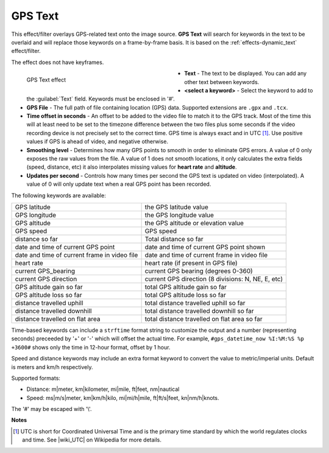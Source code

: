 .. meta::

   :description: Do your first steps with Kdenlive video editor, using gps_text effect
   :keywords: KDE, Kdenlive, video editor, help, learn, easy, effects, filter, video effects, generate, gps_text

.. metadata-placeholders

   :authors: - Bernd Jordan (https://discuss.kde.org/u/berndmj)

   :license: Creative Commons License SA 4.0


.. |wiki_UTC| raw:: html

   <a href="https://en.wikipedia.org/wiki/Coordinated_Universal_Time" target="_blank">this article about UTC</a>


.. _effects-gps_text:

GPS Text
========

This effect/filter overlays GPS-related text onto the image source. **GPS Text** will search for keywords in the text to be overlaid and will replace those keywords on a frame-by-frame basis. It is based on the :ref:`effects-dynamic_text` effect/filter.

The effect does not have keyframes.

.. figure:: /images/effects_and_compositions/kdenlive2304_effects-gps_text.webp
   :width: 400px
   :figwidth: 400px
   :align: left
   :alt: kdenlive2304_effects-gps_text

   GPS Text effect

* **Text** - The text to be displayed. You can add any other text between keywords.

* **<select a keyword>** - Select the keyword to add to the :guilabel:`Text` field. Keywords must be enclosed in '#'.

* **GPS File** - The full path of file containing location (GPS) data. Supported extensions are ``.gpx`` and ``.tcx``.

* **Time offset in seconds** - An offset to be added to the video file to match it to the GPS track. Most of the time this will at least need to be set to the timezone difference between the two files plus some seconds if the video recording device is not precisely set to the correct time. GPS time is always exact and in UTC [1]_. Use positive values if GPS is ahead of video, and negative otherwise.

* **Smoothing level** - Determines how many GPS points to smooth in order to eliminate GPS errors. A value of 0 only exposes the raw values from the file. A value of 1 does not smooth locations, it only calculates the extra fields (speed, distance, etc) it also interpolates missing values for **heart rate** and **altitude**.

* **Updates per second** - Controls how many times per second the GPS text is updated on video (interpolated). A value of 0 will only update text when a real GPS point has been recorded.

.. rst-class:: clear-both


The following keywords are available:

.. list-table::
   :class: table-wrap

   * - GPS latitude
     - the GPS latitude value
   * - GPS longitude
     - the GPS longitude value
   * - GPS altitude
     - the GPS altitude or elevation value
   * - GPS speed
     - GPS speed
   * - distance so far
     - Total distance so far
   * - date and time of current GPS point
     - date and time of current GPS point shown
   * - date and time of current frame in video file
     - date and time of current frame in video file
   * - heart rate
     - heart rate (if present in GPS file)
   * - current GPS_bearing
     - current GPS bearing (degrees 0-360)
   * - current GPS direction
     - current GPS direction (8 divisions: N, NE, E, etc)
   * - GPS altitude gain so far
     - total GPS altitude gain so far
   * - GPS altitude loss so far
     - total GPS altitude loss so far
   * - distance travelled uphill
     - total distance travelled uphill so far
   * - distance travelled downhill
     - total distance travelled downhill so far
   * - distance travelled on flat area
     - total distance travelled on flat area so far

Time-based keywords can include a ``strftime`` format string to customize the output and a number (representing seconds) preceeded by '+' or '-' which will offset the actual time. For example, ``#gps_datetime_now %I:%M:%S %p +3600#`` shows only the time in 12-hour format, offset by 1 hour.

Speed and distance keywords may include an extra format keyword to convert the value to metric/imperial units. Default is meters and km/h respectively.

Supported formats:

* Distance: m|meter, km|kilometer, mi|mile, ft|feet, nm|nautical
* Speed: ms|m/s|meter, km|km/h|kilo, mi|mi/h|mile, ft|ft/s|feet, kn|nm/h|knots.

.. from the mlt filter page: Computed values are calculated since beginning of GPS file or since "gps_processing_start_time" property, if set.

The '#' may be escaped with '\\'.


**Notes**

.. [1] UTC is short for Coordinated Universal Time and is the primary time standard by which the world regulates clocks and time. See |wiki_UTC| on Wikipedia for more details.
